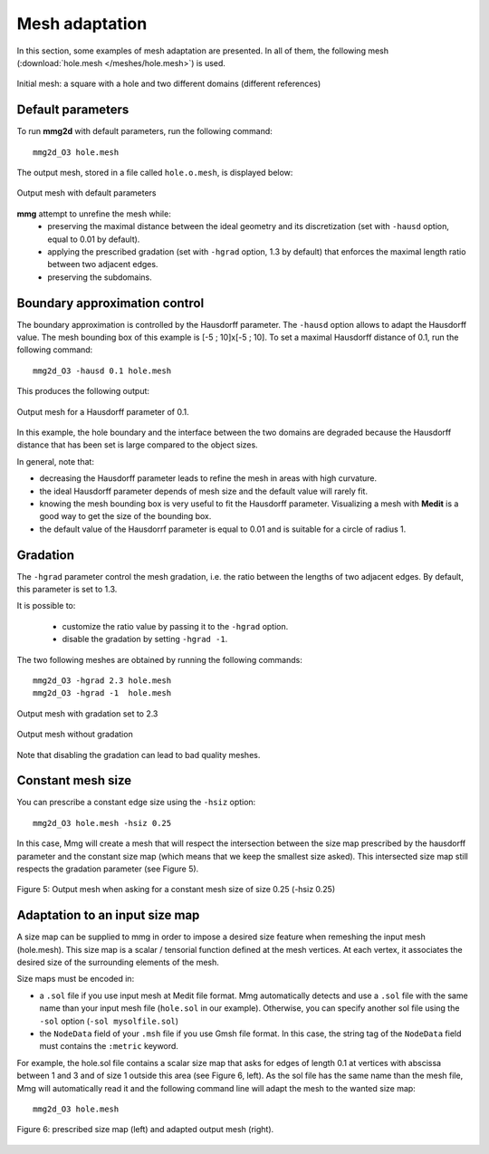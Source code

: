 ###############
Mesh adaptation
###############

In this section, some examples of mesh adaptation are presented. In all of them,
the following mesh (:download:`hole.mesh </meshes/hole.mesh>`) is used.

.. figure:: /figures/tutorials/hole-mesh-init.png
    :align: center
    :height: 500 px

    Initial mesh: a square with a hole and two different domains (different
    references)

******************
Default parameters
******************

To run **mmg2d** with default parameters, run the following command::

    mmg2d_O3 hole.mesh

The output mesh, stored in a file called ``hole.o.mesh``, is displayed below:

.. figure:: /figures/tutorials/hole-mesh-out.png
    :align: center
    :height: 500 px

    Output mesh with default parameters

**mmg** attempt to unrefine the mesh while:
    * preserving the maximal distance between the ideal geometry and its 
      discretization (set with ``-hausd`` option, equal to 0.01 by default).
    * applying the prescribed gradation (set with ``-hgrad`` option, 1.3 by
      default) that enforces the maximal length ratio between two adjacent 
      edges.
    * preserving the subdomains.

******************************
Boundary approximation control
******************************

The boundary approximation is controlled by the Hausdorff parameter.  
The ``-hausd`` option allows to adapt the Hausdorff value.
The mesh bounding box of this example is [-5 ; 10]x[-5 ; 10]. To set a maximal
Hausdorff distance of 0.1, run the following command::

    mmg2d_O3 -hausd 0.1 hole.mesh

This produces the following output:

.. figure:: /figures/tutorials/hole-mesh-out2.png
    :align: center
    :height: 500 px

    Output mesh for a Hausdorff parameter of 0.1.

In this example, the hole boundary and the interface between the two domains are
degraded because the Hausdorff distance that has been set is large compared to
the object sizes.

In general, note that:

* decreasing the Hausdorff parameter leads to refine the mesh in areas 
  with high curvature.
* the ideal Hausdorff parameter depends of mesh size and the default value will
  rarely fit.
* knowing the mesh bounding box is very useful to fit the Hausdorff parameter.
  Visualizing a mesh with **Medit** is a good way to get the size of the
  bounding box.
* the default value of the Hausdorrf parameter is equal to 0.01 and is suitable
  for a circle of radius 1.

*********
Gradation
*********

The ``-hgrad`` parameter control the mesh gradation, i.e. the ratio between the
lengths of two adjacent edges. By default, this parameter is set to 1.3.

It is possible to:

  * customize the ratio value by passing it to the ``-hgrad`` option. 
  * disable the gradation by setting ``-hgrad -1``.
  
The two following meshes are obtained by running the following commands::

    mmg2d_O3 -hgrad 2.3 hole.mesh
    mmg2d_O3 -hgrad -1  hole.mesh

.. figure:: /figures/tutorials/hole-mesh-gradation2.png
    :align: center
    :height: 500 px

    Output mesh with gradation set to 2.3

.. figure:: /figures/tutorials/hole-mesh-gradation.png
    :align: center
    :height: 500 px

    Output mesh without gradation

Note that disabling the gradation can lead to bad quality meshes.

******************
Constant mesh size
******************

You can prescribe a constant edge size using the ``-hsiz`` option::

    mmg2d_O3 hole.mesh -hsiz 0.25

In this case, Mmg will create a mesh that will respect the intersection between 
the size map prescribed by the hausdorff parameter and the constant size map 
(which means that we keep the smallest size asked). 
This intersected size map still respects the gradation parameter (see Figure 5).

.. figure:: /figures/user_guide/hole-mesh-constant.png
    :align: center

    Figure 5: Output mesh when asking for a constant mesh size of size 0.25 (-hsiz 0.25)

*******************************
Adaptation to an input size map
*******************************

A size map can be supplied to mmg in order to impose a desired size feature when
remeshing the input mesh (hole.mesh). 
This size map is a scalar / tensorial function defined at the mesh vertices.
At each vertex, it associates the desired size of the surrounding elements of the mesh.

Size maps must be encoded in:

* a ``.sol``  file if you use input mesh at Medit file format. Mmg automatically detects
  and use a ``.sol`` file with the same name than your input mesh file (``hole.sol`` in our example).
  Otherwise, you can specify another sol file using the ``-sol`` option (``-sol mysolfile.sol``)
* the ``NodeData`` field of your ``.msh`` file if you use Gmsh file format. 
  In this case, the string tag of the ``NodeData`` field must contains the ``:metric`` keyword.

For example, the hole.sol file contains a scalar size map that asks for edges of length 0.1
at vertices with abscissa between 1 and 3 and of size 1 outside this area (see Figure 6, left).
As the sol file has the same name than the mesh file, Mmg will automatically read it 
and the following command line will adapt the mesh to the wanted size map::

    mmg2d_O3 hole.mesh

.. figure:: /figures/user_guide/hole-mesh-size-map.png
    :align: center

    Figure 6: prescribed size map (left) and adapted output mesh (right).